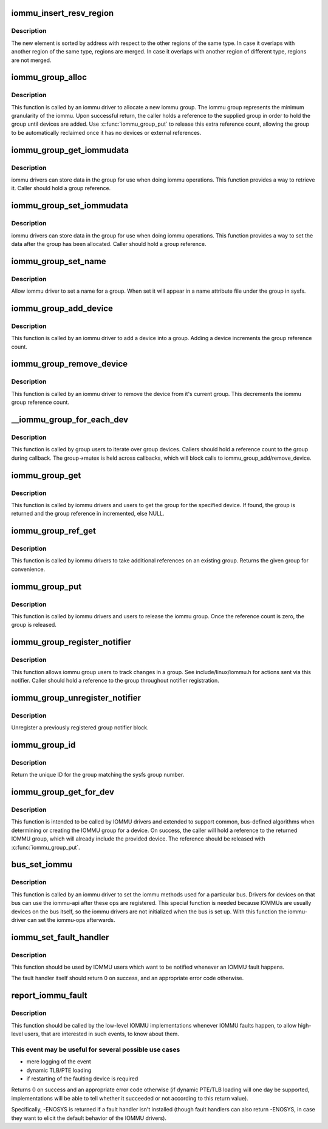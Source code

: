 .. -*- coding: utf-8; mode: rst -*-
.. src-file: drivers/iommu/iommu.c

.. _`iommu_insert_resv_region`:

iommu_insert_resv_region
========================

.. c:function:: int iommu_insert_resv_region(struct iommu_resv_region *new, struct list_head *regions)

    Insert a new region in the list of reserved regions.

    :param struct iommu_resv_region \*new:
        new region to insert

    :param struct list_head \*regions:
        list of regions

.. _`iommu_insert_resv_region.description`:

Description
-----------

The new element is sorted by address with respect to the other
regions of the same type. In case it overlaps with another
region of the same type, regions are merged. In case it
overlaps with another region of different type, regions are
not merged.

.. _`iommu_group_alloc`:

iommu_group_alloc
=================

.. c:function:: struct iommu_group *iommu_group_alloc( void)

    Allocate a new group

    :param  void:
        no arguments

.. _`iommu_group_alloc.description`:

Description
-----------

This function is called by an iommu driver to allocate a new iommu
group.  The iommu group represents the minimum granularity of the iommu.
Upon successful return, the caller holds a reference to the supplied
group in order to hold the group until devices are added.  Use
\ :c:func:`iommu_group_put`\  to release this extra reference count, allowing the
group to be automatically reclaimed once it has no devices or external
references.

.. _`iommu_group_get_iommudata`:

iommu_group_get_iommudata
=========================

.. c:function:: void *iommu_group_get_iommudata(struct iommu_group *group)

    retrieve iommu_data registered for a group

    :param struct iommu_group \*group:
        the group

.. _`iommu_group_get_iommudata.description`:

Description
-----------

iommu drivers can store data in the group for use when doing iommu
operations.  This function provides a way to retrieve it.  Caller
should hold a group reference.

.. _`iommu_group_set_iommudata`:

iommu_group_set_iommudata
=========================

.. c:function:: void iommu_group_set_iommudata(struct iommu_group *group, void *iommu_data, void (*release)(void *iommu_data))

    set iommu_data for a group

    :param struct iommu_group \*group:
        the group

    :param void \*iommu_data:
        new data

    :param void (\*release)(void \*iommu_data):
        release function for iommu_data

.. _`iommu_group_set_iommudata.description`:

Description
-----------

iommu drivers can store data in the group for use when doing iommu
operations.  This function provides a way to set the data after
the group has been allocated.  Caller should hold a group reference.

.. _`iommu_group_set_name`:

iommu_group_set_name
====================

.. c:function:: int iommu_group_set_name(struct iommu_group *group, const char *name)

    set name for a group

    :param struct iommu_group \*group:
        the group

    :param const char \*name:
        name

.. _`iommu_group_set_name.description`:

Description
-----------

Allow iommu driver to set a name for a group.  When set it will
appear in a name attribute file under the group in sysfs.

.. _`iommu_group_add_device`:

iommu_group_add_device
======================

.. c:function:: int iommu_group_add_device(struct iommu_group *group, struct device *dev)

    add a device to an iommu group

    :param struct iommu_group \*group:
        the group into which to add the device (reference should be held)

    :param struct device \*dev:
        the device

.. _`iommu_group_add_device.description`:

Description
-----------

This function is called by an iommu driver to add a device into a
group.  Adding a device increments the group reference count.

.. _`iommu_group_remove_device`:

iommu_group_remove_device
=========================

.. c:function:: void iommu_group_remove_device(struct device *dev)

    remove a device from it's current group

    :param struct device \*dev:
        device to be removed

.. _`iommu_group_remove_device.description`:

Description
-----------

This function is called by an iommu driver to remove the device from
it's current group.  This decrements the iommu group reference count.

.. _`__iommu_group_for_each_dev`:

\__iommu_group_for_each_dev
===========================

.. c:function:: int __iommu_group_for_each_dev(struct iommu_group *group, void *data, int (*fn)(struct device *, void *))

    iterate over each device in the group

    :param struct iommu_group \*group:
        the group

    :param void \*data:
        caller opaque data to be passed to callback function

    :param int (\*fn)(struct device \*, void \*):
        caller supplied callback function

.. _`__iommu_group_for_each_dev.description`:

Description
-----------

This function is called by group users to iterate over group devices.
Callers should hold a reference count to the group during callback.
The group->mutex is held across callbacks, which will block calls to
iommu_group_add/remove_device.

.. _`iommu_group_get`:

iommu_group_get
===============

.. c:function:: struct iommu_group *iommu_group_get(struct device *dev)

    Return the group for a device and increment reference

    :param struct device \*dev:
        get the group that this device belongs to

.. _`iommu_group_get.description`:

Description
-----------

This function is called by iommu drivers and users to get the group
for the specified device.  If found, the group is returned and the group
reference in incremented, else NULL.

.. _`iommu_group_ref_get`:

iommu_group_ref_get
===================

.. c:function:: struct iommu_group *iommu_group_ref_get(struct iommu_group *group)

    Increment reference on a group

    :param struct iommu_group \*group:
        the group to use, must not be NULL

.. _`iommu_group_ref_get.description`:

Description
-----------

This function is called by iommu drivers to take additional references on an
existing group.  Returns the given group for convenience.

.. _`iommu_group_put`:

iommu_group_put
===============

.. c:function:: void iommu_group_put(struct iommu_group *group)

    Decrement group reference

    :param struct iommu_group \*group:
        the group to use

.. _`iommu_group_put.description`:

Description
-----------

This function is called by iommu drivers and users to release the
iommu group.  Once the reference count is zero, the group is released.

.. _`iommu_group_register_notifier`:

iommu_group_register_notifier
=============================

.. c:function:: int iommu_group_register_notifier(struct iommu_group *group, struct notifier_block *nb)

    Register a notifier for group changes

    :param struct iommu_group \*group:
        the group to watch

    :param struct notifier_block \*nb:
        notifier block to signal

.. _`iommu_group_register_notifier.description`:

Description
-----------

This function allows iommu group users to track changes in a group.
See include/linux/iommu.h for actions sent via this notifier.  Caller
should hold a reference to the group throughout notifier registration.

.. _`iommu_group_unregister_notifier`:

iommu_group_unregister_notifier
===============================

.. c:function:: int iommu_group_unregister_notifier(struct iommu_group *group, struct notifier_block *nb)

    Unregister a notifier

    :param struct iommu_group \*group:
        the group to watch

    :param struct notifier_block \*nb:
        notifier block to signal

.. _`iommu_group_unregister_notifier.description`:

Description
-----------

Unregister a previously registered group notifier block.

.. _`iommu_group_id`:

iommu_group_id
==============

.. c:function:: int iommu_group_id(struct iommu_group *group)

    Return ID for a group

    :param struct iommu_group \*group:
        the group to ID

.. _`iommu_group_id.description`:

Description
-----------

Return the unique ID for the group matching the sysfs group number.

.. _`iommu_group_get_for_dev`:

iommu_group_get_for_dev
=======================

.. c:function:: struct iommu_group *iommu_group_get_for_dev(struct device *dev)

    Find or create the IOMMU group for a device

    :param struct device \*dev:
        target device

.. _`iommu_group_get_for_dev.description`:

Description
-----------

This function is intended to be called by IOMMU drivers and extended to
support common, bus-defined algorithms when determining or creating the
IOMMU group for a device.  On success, the caller will hold a reference
to the returned IOMMU group, which will already include the provided
device.  The reference should be released with \ :c:func:`iommu_group_put`\ .

.. _`bus_set_iommu`:

bus_set_iommu
=============

.. c:function:: int bus_set_iommu(struct bus_type *bus, const struct iommu_ops *ops)

    set iommu-callbacks for the bus

    :param struct bus_type \*bus:
        bus.

    :param const struct iommu_ops \*ops:
        the callbacks provided by the iommu-driver

.. _`bus_set_iommu.description`:

Description
-----------

This function is called by an iommu driver to set the iommu methods
used for a particular bus. Drivers for devices on that bus can use
the iommu-api after these ops are registered.
This special function is needed because IOMMUs are usually devices on
the bus itself, so the iommu drivers are not initialized when the bus
is set up. With this function the iommu-driver can set the iommu-ops
afterwards.

.. _`iommu_set_fault_handler`:

iommu_set_fault_handler
=======================

.. c:function:: void iommu_set_fault_handler(struct iommu_domain *domain, iommu_fault_handler_t handler, void *token)

    set a fault handler for an iommu domain

    :param struct iommu_domain \*domain:
        iommu domain

    :param iommu_fault_handler_t handler:
        fault handler

    :param void \*token:
        user data, will be passed back to the fault handler

.. _`iommu_set_fault_handler.description`:

Description
-----------

This function should be used by IOMMU users which want to be notified
whenever an IOMMU fault happens.

The fault handler itself should return 0 on success, and an appropriate
error code otherwise.

.. _`report_iommu_fault`:

report_iommu_fault
==================

.. c:function:: int report_iommu_fault(struct iommu_domain *domain, struct device *dev, unsigned long iova, int flags)

    report about an IOMMU fault to the IOMMU framework

    :param struct iommu_domain \*domain:
        the iommu domain where the fault has happened

    :param struct device \*dev:
        the device where the fault has happened

    :param unsigned long iova:
        the faulting address

    :param int flags:
        mmu fault flags (e.g. IOMMU_FAULT_READ/IOMMU_FAULT_WRITE/...)

.. _`report_iommu_fault.description`:

Description
-----------

This function should be called by the low-level IOMMU implementations
whenever IOMMU faults happen, to allow high-level users, that are
interested in such events, to know about them.

.. _`report_iommu_fault.this-event-may-be-useful-for-several-possible-use-cases`:

This event may be useful for several possible use cases
-------------------------------------------------------

- mere logging of the event
- dynamic TLB/PTE loading
- if restarting of the faulting device is required

Returns 0 on success and an appropriate error code otherwise (if dynamic
PTE/TLB loading will one day be supported, implementations will be able
to tell whether it succeeded or not according to this return value).

Specifically, -ENOSYS is returned if a fault handler isn't installed
(though fault handlers can also return -ENOSYS, in case they want to
elicit the default behavior of the IOMMU drivers).

.. This file was automatic generated / don't edit.


